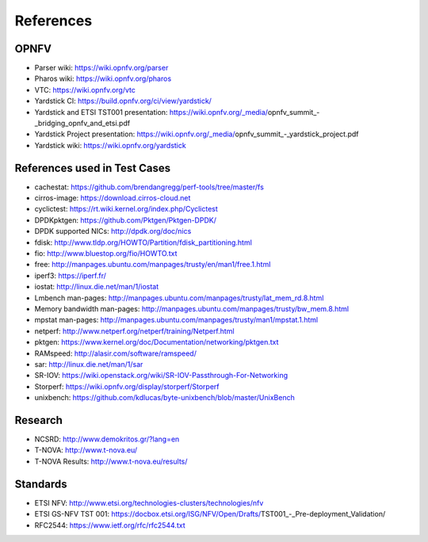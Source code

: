 .. This work is licensed under a Creative Commons Attribution 4.0 International
.. License.
.. http://creativecommons.org/licenses/by/4.0
.. (c) OPNFV, Ericsson AB and others.

==========
References
==========


OPNFV
=====

* Parser wiki: https://wiki.opnfv.org/parser
* Pharos wiki: https://wiki.opnfv.org/pharos
* VTC: https://wiki.opnfv.org/vtc
* Yardstick CI: https://build.opnfv.org/ci/view/yardstick/
* Yardstick and ETSI TST001 presentation: https://wiki.opnfv.org/_media/opnfv_summit_-_bridging_opnfv_and_etsi.pdf
* Yardstick Project presentation: https://wiki.opnfv.org/_media/opnfv_summit_-_yardstick_project.pdf
* Yardstick wiki: https://wiki.opnfv.org/yardstick

References used in Test Cases
=============================

* cachestat: https://github.com/brendangregg/perf-tools/tree/master/fs
* cirros-image: https://download.cirros-cloud.net
* cyclictest: https://rt.wiki.kernel.org/index.php/Cyclictest
* DPDKpktgen: https://github.com/Pktgen/Pktgen-DPDK/
* DPDK supported NICs: http://dpdk.org/doc/nics
* fdisk: http://www.tldp.org/HOWTO/Partition/fdisk_partitioning.html
* fio: http://www.bluestop.org/fio/HOWTO.txt
* free: http://manpages.ubuntu.com/manpages/trusty/en/man1/free.1.html
* iperf3: https://iperf.fr/
* iostat: http://linux.die.net/man/1/iostat
* Lmbench man-pages: http://manpages.ubuntu.com/manpages/trusty/lat_mem_rd.8.html
* Memory bandwidth man-pages: http://manpages.ubuntu.com/manpages/trusty/bw_mem.8.html
* mpstat man-pages: http://manpages.ubuntu.com/manpages/trusty/man1/mpstat.1.html
* netperf: http://www.netperf.org/netperf/training/Netperf.html
* pktgen: https://www.kernel.org/doc/Documentation/networking/pktgen.txt
* RAMspeed: http://alasir.com/software/ramspeed/
* sar: http://linux.die.net/man/1/sar
* SR-IOV: https://wiki.openstack.org/wiki/SR-IOV-Passthrough-For-Networking
* Storperf: https://wiki.opnfv.org/display/storperf/Storperf
* unixbench: https://github.com/kdlucas/byte-unixbench/blob/master/UnixBench


Research
========

* NCSRD: http://www.demokritos.gr/?lang=en
* T-NOVA: http://www.t-nova.eu/
* T-NOVA Results: http://www.t-nova.eu/results/

Standards
=========

* ETSI NFV: http://www.etsi.org/technologies-clusters/technologies/nfv
* ETSI GS-NFV TST 001: https://docbox.etsi.org/ISG/NFV/Open/Drafts/TST001_-_Pre-deployment_Validation/
* RFC2544: https://www.ietf.org/rfc/rfc2544.txt


